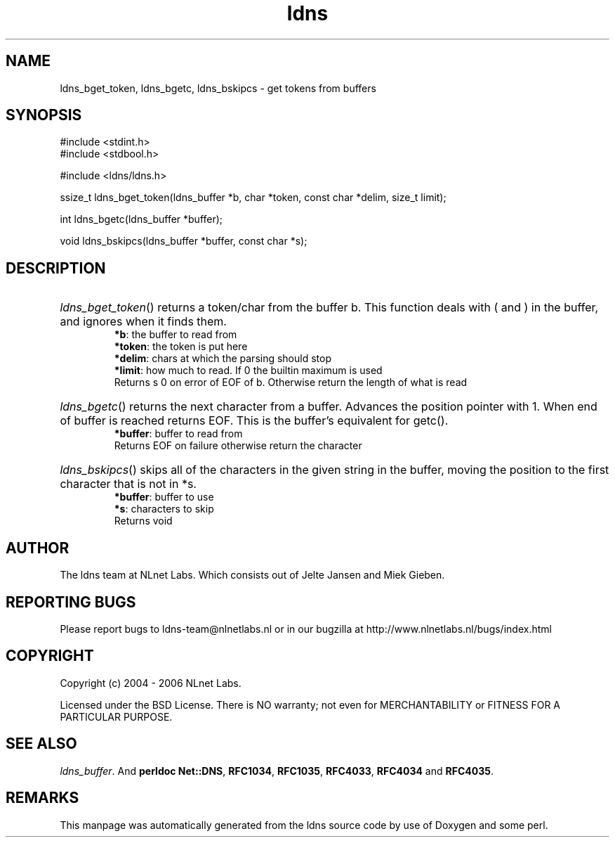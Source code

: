 .ad l
.TH ldns 3 "30 May 2006"
.SH NAME
ldns_bget_token, ldns_bgetc, ldns_bskipcs \- get tokens from buffers

.SH SYNOPSIS
#include <stdint.h>
.br
#include <stdbool.h>
.br
.PP
#include <ldns/ldns.h>
.PP
ssize_t ldns_bget_token(ldns_buffer *b, char *token, const char *delim, size_t limit);
.PP
int ldns_bgetc(ldns_buffer *buffer);
.PP
void ldns_bskipcs(ldns_buffer *buffer, const char *s);
.PP

.SH DESCRIPTION
.HP
\fIldns_bget_token\fR()
returns a token/char from the buffer b.
This function deals with ( and ) in the buffer,
and ignores when it finds them.
\.br
\fB*b\fR: the buffer to read from
\.br
\fB*token\fR: the token is put here
\.br
\fB*delim\fR: chars at which the parsing should stop
\.br
\fB*limit\fR: how much to read. If 0 the builtin maximum is used
\.br
Returns s 0 on error of \%EOF of b. Otherwise return the length of what is read
.PP
.HP
\fIldns_bgetc\fR()
returns the next character from a buffer. Advances the position pointer with 1.
When end of buffer is reached returns \%EOF. This is the buffer's equivalent
for getc().
\.br
\fB*buffer\fR: buffer to read from
\.br
Returns \%EOF on failure otherwise return the character
.PP
.HP
\fIldns_bskipcs\fR()
skips all of the characters in the given string in the buffer, moving
the position to the first character that is not in *s.
\.br
\fB*buffer\fR: buffer to use
\.br
\fB*s\fR: characters to skip
\.br
Returns void
.PP
.SH AUTHOR
The ldns team at NLnet Labs. Which consists out of
Jelte Jansen and Miek Gieben.

.SH REPORTING BUGS
Please report bugs to ldns-team@nlnetlabs.nl or in 
our bugzilla at
http://www.nlnetlabs.nl/bugs/index.html

.SH COPYRIGHT
Copyright (c) 2004 - 2006 NLnet Labs.
.PP
Licensed under the BSD License. There is NO warranty; not even for
MERCHANTABILITY or
FITNESS FOR A PARTICULAR PURPOSE.

.SH SEE ALSO
\fIldns_buffer\fR.
And \fBperldoc Net::DNS\fR, \fBRFC1034\fR,
\fBRFC1035\fR, \fBRFC4033\fR, \fBRFC4034\fR  and \fBRFC4035\fR.
.SH REMARKS
This manpage was automatically generated from the ldns source code by
use of Doxygen and some perl.
